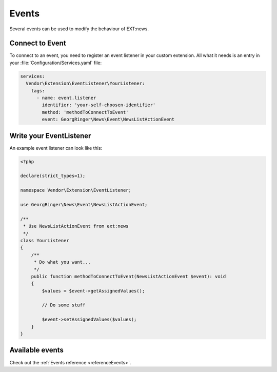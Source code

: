 .. _eventsTutorial:

======
Events
======

Several events can be used to modify the behaviour of EXT:news.

.. only:: html

   .. contents::
      :local:
      :depth: 1

Connect to Event
----------------

To connect to an event, you need to register an event listener in your custom
extension. All what it needs is an entry in your
:file:`Configuration/Services.yaml` file:

.. code-block:: yaml

   services:
     Vendor\Extension\EventListener\YourListener:
       tags:
         - name: event.listener
           identifier: 'your-self-choosen-identifier'
           method: 'methodToConnectToEvent'
           event: GeorgRinger\News\Event\NewsListActionEvent

Write your EventListener
------------------------

An example event listener can look like this:

.. code-block:: php

   <?php

   declare(strict_types=1);

   namespace Vendor\Extension\EventListener;

   use GeorgRinger\News\Event\NewsListActionEvent;

   /**
    * Use NewsListActionEvent from ext:news
    */
   class YourListener
   {
       /**
        * Do what you want...
        */
       public function methodToConnectToEvent(NewsListActionEvent $event): void
       {
           $values = $event->getAssignedValues();

           // Do some stuff

           $event->setAssignedValues($values);
       }
   }

Available events
----------------

Check out the :ref:`Events reference <referenceEvents>`.
